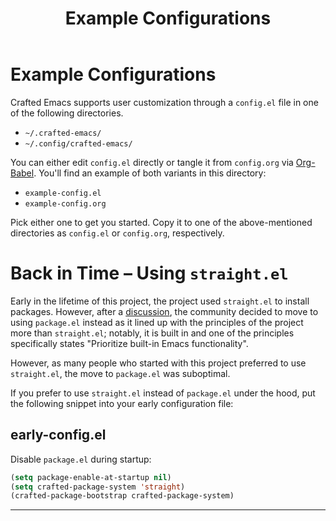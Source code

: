 #+title: Example Configurations

* Example Configurations

Crafted Emacs supports user customization through a =config.el= file
in one of the following directories.

- =~/.crafted-emacs/=
- =~/.config/crafted-emacs/=

You can either edit =config.el= directly or tangle it from =config.org= via
[[https://orgmode.org/worg/org-contrib/babel/intro.html][Org-Babel]]. You'll find an example of both variants in this directory:

- =example-config.el=
- =example-config.org=

Pick either one to get you started. Copy it to one of the above-mentioned
directories as =config.el= or =config.org=, respectively.

* Back in Time – Using =straight.el=

Early in the lifetime of this project, the project used =straight.el=
to install packages. However, after a [[https://github.com/SystemCrafters/crafted-emacs/issues/94][discussion]], the community
decided to move to using =package.el= instead as it lined up with the
principles of the project more than =straight.el=; notably, it is
built in and one of the principles specifically states "Prioritize
built-in Emacs functionality".

However, as many people who started with this project preferred to use
=straight.el=, the move to =package.el= was suboptimal.

If you prefer to use =straight.el= instead of =package.el= under the hood, put the
following snippet into your early configuration file:

** early-config.el
Disable =package.el= during startup:
#+begin_src emacs-lisp :tangle ./early-config.el
  (setq package-enable-at-startup nil)
  (setq crafted-package-system 'straight)
  (crafted-package-bootstrap crafted-package-system)
#+end_src

-----
# Local Variables:
# fill-column: 80
# eval: (auto-fill-mode 1)
# End:

